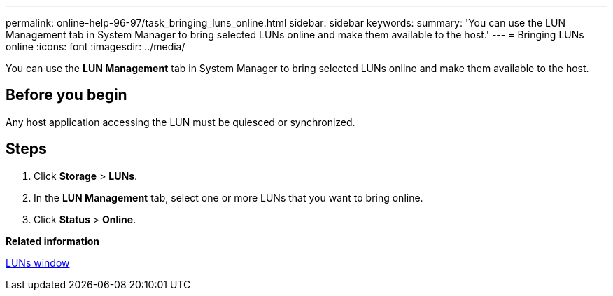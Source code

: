---
permalink: online-help-96-97/task_bringing_luns_online.html
sidebar: sidebar
keywords: 
summary: 'You can use the LUN Management tab in System Manager to bring selected LUNs online and make them available to the host.'
---
= Bringing LUNs online
:icons: font
:imagesdir: ../media/

[.lead]
You can use the *LUN Management* tab in System Manager to bring selected LUNs online and make them available to the host.

== Before you begin

Any host application accessing the LUN must be quiesced or synchronized.

== Steps

. Click *Storage* > *LUNs*.
. In the *LUN Management* tab, select one or more LUNs that you want to bring online.
. Click *Status* > *Online*.

*Related information*

xref:reference_luns_window.adoc[LUNs window]
